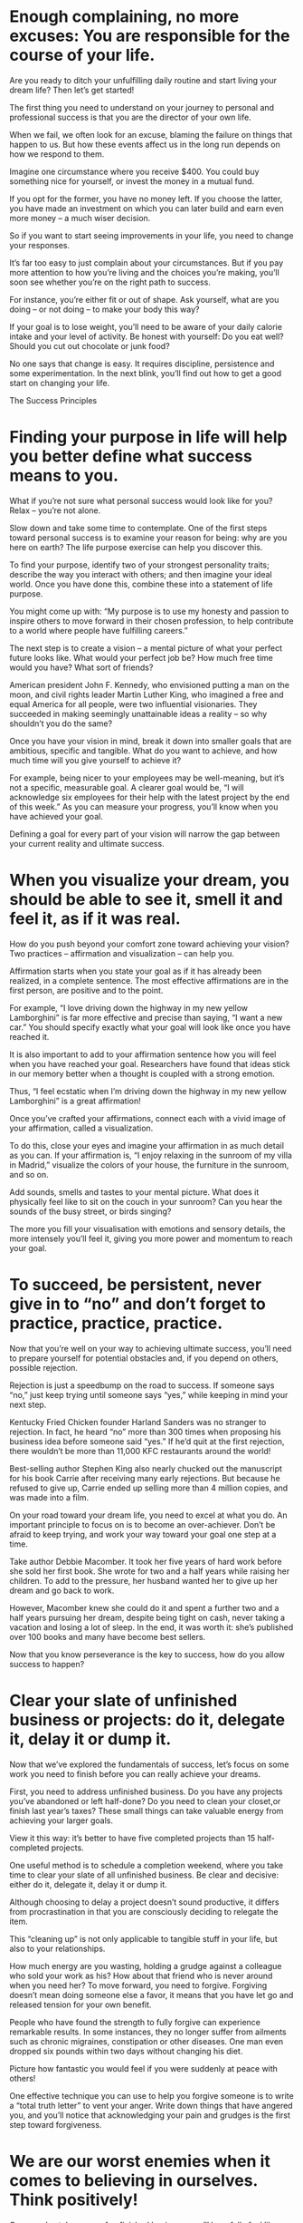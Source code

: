 
* Enough complaining, no more excuses: You are responsible for the course of your life.
Are you ready to ditch your unfulfilling daily routine and start living your dream life? Then let’s get started!

The first thing you need to understand on your journey to personal and professional success is that you are the director of your own life.

When we fail, we often look for an excuse, blaming the failure on things that happen to us. But how these events affect us in the long run depends on how we respond to them.

Imagine one circumstance where you receive $400. You could buy something nice for yourself, or invest the money in a mutual fund.

If you opt for the former, you have no money left. If you choose the latter, you have made an investment on which you can later build and earn even more money – a much wiser decision.

So if you want to start seeing improvements in your life, you need to change your responses.

It’s far too easy to just complain about your circumstances. But if you pay more attention to how you’re living and the choices you’re making, you’ll soon see whether you’re on the right path to success.

For instance, you’re either fit or out of shape. Ask yourself, what are you doing – or not doing – to make your body this way?

If your goal is to lose weight, you’ll need to be aware of your daily calorie intake and your level of activity. Be honest with yourself: Do you eat well? Should you cut out chocolate or junk food?

No one says that change is easy. It requires discipline, persistence and some experimentation. In the next blink, you’ll find out how to get a good start on changing your life.

The Success Principles



* Finding your purpose in life will help you better define what success means to you.

What if you’re not sure what personal success would look like for you? Relax – you’re not alone.

Slow down and take some time to contemplate. One of the first steps toward personal success is to examine your reason for being: why are you here on earth? The life purpose exercise can help you discover this.

To find your purpose, identify two of your strongest personality traits; describe the way you interact with others; and then imagine your ideal world. Once you have done this, combine these into a statement of life purpose.

You might come up with: “My purpose is to use my honesty and passion to inspire others to move forward in their chosen profession, to help contribute to a world where people have fulfilling careers.”

The next step is to create a vision – a mental picture of what your perfect future looks like. What would your perfect job be? How much free time would you have? What sort of friends?

American president John F. Kennedy, who envisioned putting a man on the moon, and civil rights leader Martin Luther King, who imagined a free and equal America for all people, were two influential visionaries. They succeeded in making seemingly unattainable ideas a reality – so why shouldn’t you do the same?

Once you have your vision in mind, break it down into smaller goals that are ambitious, specific and tangible. What do you want to achieve, and how much time will you give yourself to achieve it?

For example, being nicer to your employees may be well-meaning, but it’s not a specific, measurable goal. A clearer goal would be, “I will acknowledge six employees for their help with the latest project by the end of this week.” As you can measure your progress, you’ll know when you have achieved your goal.

Defining a goal for every part of your vision will narrow the gap between your current reality and ultimate success.


* When you visualize your dream, you should be able to see it, smell it and feel it, as if it was real.

How do you push beyond your comfort zone toward achieving your vision? Two practices – affirmation and visualization – can help you.

Affirmation starts when you state your goal as if it has already been realized, in a complete sentence. The most effective affirmations are in the first person, are positive and to the point.

For example, “I love driving down the highway in my new yellow Lamborghini” is far more effective and precise than saying, “I want a new car.” You should specify exactly what your goal will look like once you have reached it.

It is also important to add to your affirmation sentence how you will feel when you have reached your goal. Researchers have found that ideas stick in our memory better when a thought is coupled with a strong emotion.

Thus, “I feel ecstatic when I’m driving down the highway in my new yellow Lamborghini” is a great affirmation!

Once you’ve crafted your affirmations, connect each with a vivid image of your affirmation, called a visualization.

To do this, close your eyes and imagine your affirmation in as much detail as you can. If your affirmation is, “I enjoy relaxing in the sunroom of my villa in Madrid,” visualize the colors of your house, the furniture in the sunroom, and so on.

Add sounds, smells and tastes to your mental picture. What does it physically feel like to sit on the couch in your sunroom? Can you hear the sounds of the busy street, or birds singing?

The more you fill your visualisation with emotions and sensory details, the more intensely you’ll feel it, giving you more power and momentum to reach your goal.


* To succeed, be persistent, never give in to “no” and don’t forget to practice, practice, practice.

Now that you’re well on your way to achieving ultimate success, you’ll need to prepare yourself for potential obstacles and, if you depend on others, possible rejection.

Rejection is just a speedbump on the road to success. If someone says “no,” just keep trying until someone says “yes,” while keeping in mind your next step.

Kentucky Fried Chicken founder Harland Sanders was no stranger to rejection. In fact, he heard “no” more than 300 times when proposing his business idea before someone said “yes.” If he’d quit at the first rejection, there wouldn’t be more than 11,000 KFC restaurants around the world!

Best-selling author Stephen King also nearly chucked out the manuscript for his book Carrie after receiving many early rejections. But because he refused to give up, Carrie ended up selling more than 4 million copies, and was made into a film.

On your road toward your dream life, you need to excel at what you do. An important principle to focus on is to become an over-achiever. Don’t be afraid to keep trying, and work your way toward your goal one step at a time.

Take author Debbie Macomber. It took her five years of hard work before she sold her first book. She wrote for two and a half years while raising her children. To add to the pressure, her husband wanted her to give up her dream and go back to work.

However, Macomber knew she could do it and spent a further two and a half years pursuing her dream, despite being tight on cash, never taking a vacation and losing a lot of sleep. In the end, it was worth it: she’s published over 100 books and many have become best sellers.

Now that you know perseverance is the key to success, how do you allow success to happen?


* Clear your slate of unfinished business or projects: do it, delegate it, delay it or dump it.
Now that we’ve explored the fundamentals of success, let’s focus on some work you need to finish before you can really achieve your dreams.

First, you need to address unfinished business. Do you have any projects you’ve abandoned or left half-done? Do you need to clean your closet,or finish last year’s taxes? These small things can take valuable energy from achieving your larger goals.

View it this way: it’s better to have five completed projects than 15 half-completed projects.

One useful method is to schedule a completion weekend, where you take time to clear your slate of all unfinished business. Be clear and decisive: either do it, delegate it, delay it or dump it.

Although choosing to delay a project doesn’t sound productive, it differs from procrastination in that you are consciously deciding to relegate the item.

This “cleaning up” is not only applicable to tangible stuff in your life, but also to your relationships.

How much energy are you wasting, holding a grudge against a colleague who sold your work as his? How about that friend who is never around when you need her? To move forward, you need to forgive. Forgiving doesn’t mean doing someone else a favor, it means that you have let go and released tension for your own benefit.

People who have found the strength to fully forgive can experience remarkable results. In some instances, they no longer suffer from ailments such as chronic migraines, constipation or other diseases. One man even dropped six pounds within two days without changing his diet.

Picture how fantastic you would feel if you were suddenly at peace with others!

One effective technique you can use to help you forgive someone is to write a “total truth letter” to vent your anger. Write down things that have angered you, and you’ll notice that acknowledging your pain and grudges is the first step toward forgiveness.

* We are our worst enemies when it comes to believing in ourselves. Think positively!

Once you’ve taken care of unfinished business, you’ll hopefully feel like you’re already making significant progress toward your goals. Now, let’s make sure that your thoughts are in order, too.

Face it: you’re often your own biggest enemy. Most of us harbor negative thoughts about ourselves, so-called limiting beliefs, where we fixate on the things we think we can’t do. This mentality can be very damaging, as this one example shows.

A railroad worker got trapped in a refrigerated freight wagon while carrying out some repairs. Panicked, he couldn’t stop thinking about the possibility of his freezing to death, and decided to write a last message to his family.

The next morning he was found dead in the wagon. And although he showed physical signs of having frozen to death, the wagon's cooling system was actually out of order, and the temperature inside the wagon was a temperate 13°C. The man had essentially died through his own negative thinking.

To succeed, you need to stem, if not eliminate completely, your negative thoughts.

Yet if you look deep enough, self-love is often found underneath self-criticism. You might think, “I’m fat and lazy,” but if you examine this thought, what you’re really saying is, “I’m scared.”

You’re scared that you might get sick by being overweight, and in your self-criticism, you’re asking yourself to take better care of your body. You’re really saying inside: “I care about myself. I want to be healthy and strong and I deserve to feel great about my body!” This is an expression of self-love.

By transitioning from judgment to admitting fear, to a request for action and then acknowledging love, you’ll start changing your limiting beliefs into thoughts that are positive and beneficial.

So stop judging yourself and start talking to yourself like you know your real value!


* Building a support team chock-full of successful people can help you reach your goals.

Having personal resolve is crucial on your path to success, but you can’t walk that path on your own. Highly successful people always have others to inspire or mentor them along the way.

One thing you can do is to create a support group. You can do this by gathering a so-called mastermind group, a supportive circle of people with whom you can share ideas and challenges.

Consider identifying six people with whom you are close, and hold scheduled conferences or Skype calls where each person takes 15 minutes to pose questions. For you to get the most value from these sessions, each group member should excel at a skill you wish to learn, or have achieved a goal you covet.

For example, if you’re a small business owner, it might be advantageous to include one or two successful entrepreneurs from your industry in your group. Other professionals such as consultants, lawyers or investment bankers can also be of great help.

Another powerful way you can find support is to identify a mentor.

Even though it’s tempting to ask advice from friends or coworkers, it’s far more useful to ask people who’ve already achieved what you want to achieve.

You needn’t be shy about approaching successful people, as most will be eager to share their recipe for success with you.

For example, when motivational speaker Les Brown started his career, only Dr. Norman Vincent Peale, an acclaimed motivational guru, had faith in him. When Brown approached Peale, the latter was honored to share his experiences and ensured that Brown was well-equipped to become a successful coach and speaker.

You can get the ball rolling by writing an email to someone you think would make a suitable mentor, and ask if they could spare 15 minutes per month for you to share ideas and ask questions.

* Support others, and they will support you in return. Create meaningful, honest relationships!
To get the most benefit out of your support network, you must first lay a solid foundation of honesty and appreciation to build meaningful relationships.

Telling the truth can be scary. But we must tell the truth if we are to create and foster our connections with others.

Consider the story of Jack Canfield and Larry Prince and their non-profit, Foundation for Self-Esteem.

The two men submitted a proposal to design a training program for job hunters for the Los Angeles County Office for Education. However, when they realized the restrictions of the program, they decided to inform the county officers that they couldn’t comply with the regulations, thus risking losing the competition and the $730,000 grant.

But because of their honesty, they actually ended up winning the competition!

In addition to honesty, appreciation of others is often undervalued in relationships. In a study of some 200 companies, employees rated appreciation as the number-one motivator of a list of ten motivational themes; managers and supervisors, however, ranked appreciation in eighth place.

It’s clear that we want to be more appreciated at work; so be sure you do your bit by showing appreciation for others.

How exactly do you do this? It depends on the type of person you are, whether auditory, visual or tactile. The best way to appreciate others is to discover what makes them tick and combine different ways to express appreciation.

For instance, you could invite someone for dinner, give them an encouraging pat on the back, praise them over the phone or write them a thank-you card.

But crucially, be as authentic as possible. You shouldn’t hide the truth when it needs to be told. But also remember to honor and thank the people who support you.

* Being a “wealthy” person means so much more than just having a lot of cash in the bank.

Do you agree that “money is the root of all evil?”

If so, you need to redefine what wealth means to you. Most of us think that wealth is only about money, our assets or possessions. However, it’s much more than that: wealth also contains intellectual, human and civic facets.

In terms of financial assets, you may ask: what goals do I have for my property, and what stocks and bonds would I like to own?

Aside from tangible assets, try to also see how your relationships, health, morals and habits connect with how you create wealth. Also consider your education, your reputation and your skills.

Bearing these factors in mind, you can start making your wealth work to your advantage. Many financially successful people consider their human and intellectual assets to be more valuable than their financial assets, as health, happiness and relationships form a foundation for lasting financial success.

Another factor that will add considerably to your personal well-being is to offer your time to a worthy cause. Helping others has a remarkable effect on keeping us content and satisfied in our lives.

Studies on volunteerism have shown that people who help others enjoy longer and healthier lives. Also, those of us who start volunteering and helping others at a young age are more likely to benefit from a successful career later on.

Consider which causes are closest to your heart. For example, if you love to read, you could volunteer to read to the blind. You could even start a business that makes books for blind people.

To get the most out of what life can offer, you need to become “wealthy,” which means so much more than just having financial assets.

  
* Final summary
The key message in this book:

You can achieve your greatest ambitions, but it takes some know-how. Following and practicing the principles of success will equip you to reach your personal and professional goals and live your dream life.

Actionable advice:

Cross off a nagging task on your to-do list, today.

It may be as simple as filing some papers or getting your car’s oil checked, but completing a neglected task, even if just one per day, will make a huge difference toward achieving your more ambitious goals.

Ask someone you admire for 15 minutes of their time.

Find someone who has achieved a dream similar to your own and ask for 15 minutes of their time per month to advise and mentor you. The worst they can say is “no,” and in the best case, you might find a person who will be an invaluable resource in helping you live the life you want.

Suggested further reading: The Seven Habits of Highly Effective People by Stephen Covey

The Seven Habits of Highly Effective People introduces the habits which single out people who deal effectively with the world around them. The author believes that people who lead successful and fulfilling lives do not pursue a state of individual independence as their ultimate goal, but instead align themselves internally with universal principles, such as honesty and integrity.

